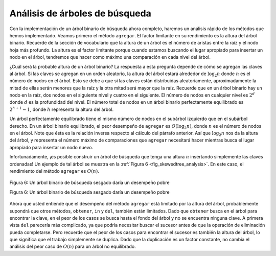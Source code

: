 ..  Copyright (C)  Brad Miller, David Ranum
    This work is licensed under the Creative Commons Attribution-NonCommercial-ShareAlike 4.0 International License. To view a copy of this license, visit http://creativecommons.org/licenses/by-nc-sa/4.0/.


Análisis de árboles de búsqueda
~~~~~~~~~~~~~~~~~~~~~~~~~~~~~~~

Con la implementación de un árbol binario de búsqueda ahora completo, haremos un análisis rápido de los métodos que hemos implementado. Veamos primero el método ``agregar``. El factor limitante en su rendimiento es la altura del árbol binario. Recuerde de la sección de vocabulario que la altura de un árbol es el número de aristas entre la raíz y el nodo hoja más profundo. La altura es el factor limitante porque cuando estamos buscando el lugar apropiado para insertar un nodo en el árbol, tendremos que hacer como máximo una comparación en cada nivel del árbol.

.. With the implementation of a binary search tree now complete, we will do a quick analysis of the methods we have implemented. Let’s first look at the ``put`` method. The limiting factor on its performance is the height of the binary tree. Recall from the vocabulary section that the height of a tree is the number of edges between the root and the deepest leaf node. The height is the limiting factor because when we are searching for the appropriate place to insert a node into the tree, we will need to do at most one comparison at each level of the tree.

¿Cuál será la probable altura de un árbol binario? La respuesta a esta pregunta depende de cómo se agregan las claves al árbol. Si las claves se agregan en un orden aleatorio, la altura del árbol estará alrededor de :math:`\log_2{n}` donde :math:`n` es el número de nodos en el árbol. Esto se debe a que si las claves están distribuidas aleatoriamente, aproximadamente la mitad de ellas serán menores que la raíz y la otra mitad será mayor que la raíz. Recuerde que en un árbol binario hay un nodo en la raíz, dos nodos en el siguiente nivel y cuatro en el siguiente. El número de nodos en cualquier nivel es :math:`2^d` donde :math:`d` es la profundidad del nivel. El número total de nodos en un árbol binario perfectamente equilibrado es :math:`2^{h+1}-1`, donde :math:`h` representa la altura del árbol.

.. What is the height of a binary tree likely to be? The answer to this question depends on how the keys are added to the tree. If the keys are added in a random order, the height of the tree is going to be around :math:`\log_2{n}` where :math:`n` is the number of nodes in the tree. This is because if the keys are randomly distributed, about half of them will be less than the root and half will be greater than the root. Remember that in a binary tree there is one node at the root, two nodes in the next level, and four at the next. The number of nodes at any particular level is :math:`2^d` where :math:`d` is the depth of the level. The total number of nodes in a perfectly balanced binary tree is :math:`2^{h+1}-1`, where :math:`h` represents the height of the tree.

Un árbol perfectamente equilibrado tiene el mismo número de nodos en el subárbol izquierdo que en el subárbol derecho. En un árbol binario equilibrado, el peor desempeño de ``agregar`` es :math:`O(\log_2{n})`, donde :math:`n` es el número de nodos en el árbol. Note que ésta es la relación inversa respecto al cálculo del párrafo anterior. Así que :math:`\log_2{n}` nos da la altura del árbol, y representa el número máximo de comparaciones que ``agregar`` necesitará hacer mientras busca el lugar apropiado para insertar un nodo nuevo.

.. A perfectly balanced tree has the same number of nodes in the left subtree as the right subtree. In a balanced binary tree, the worst-case performance of ``put`` is :math:`O(\log_2{n})`, where :math:`n` is the number of nodes in the tree. Notice that this is the inverse relationship to the calculation in the previous paragraph. So :math:`\log_2{n}` gives us the height of the tree, and represents the maximum number of comparisons that ``put`` will need to do as it searches for the proper place to insert a new node.

Infortunadamente, ¡es posible construir un árbol de búsqueda que tenga una altura :math:`n` insertando simplemente las claves ordenadas! Un ejemplo de tal árbol se muestra en la :ref:`Figura 6 <fig_skewedtree_analysis>`. En este caso, el rendimiento del método ``agregar`` es :math:`O(n)`.

.. Unfortunately it is possible to construct a search tree that has height :math:`n` simply by inserting the keys in sorted order! An example of such a tree is shown in :ref:`Figure 6 <fig_skewedtree_analysis>`. In this case the performance of the ``put`` method is :math:`O(n)`.

.. _fig_skewedtree_analysis:

.. figure:: Figures/skewedTree.png
   :align: center

   Figura 6: Un árbol binario de búsqueda sesgado daría un desempeño pobre

   Figura 6: Un árbol binario de búsqueda sesgado daría un desempeño pobre

Ahora que usted entiende que el desempeño del método ``agregar`` está limitado por la altura del árbol, probablemente supondrá que otros métodos, ``obtener``, ``in`` y ``del``, también están limitados. Dado que ``obtener`` busca en el árbol para encontrar la clave, en el peor de los casos se busca hasta el fondo del árbol y no se encuentra ninguna clave. A primera vista ``del`` parecería más complicado, ya que podría necesitar buscar el sucesor antes de que la operación de eliminación pueda completarse. Pero recuerde que el peor de los casos para encontrar el sucesor es también la altura del árbol, lo que significa que  el trabajo simplemente se duplica. Dado que la duplicación es un factor constante, no cambia el análisis del peor caso de :math:`O(n)` para un árbol no equilibrado.

.. Now that you understand that the performance of the ``put`` method is limited by the height of the tree, you can probably guess that other methods, ``get, in,`` and ``del``, are limited as well. Since ``get`` searches the tree to find the key, in the worst case the tree is searched all the way to the bottom and no key is found. At first glance ``del`` might seem more complicated, since it may need to search for the successor before the deletion operation can complete. But remember that the worst-case scenario to find the successor is also just the height of the tree which means that you would simply double the work. Since doubling is a constant factor it does not change worst case analysis of :math:`O(n)` for an unbalanced tree. 
